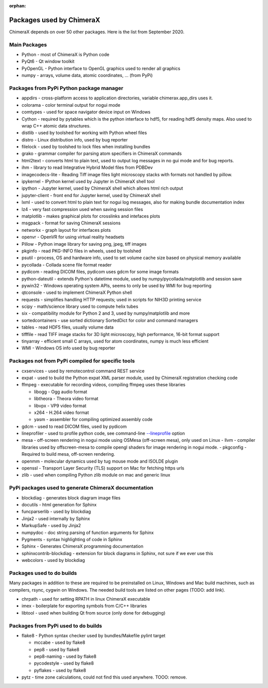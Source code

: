 ..  vim: set expandtab shiftwidth=4 softtabstop=4:

:orphan:

.. 
    === UCSF ChimeraX Copyright ===
    Copyright 2017 Regents of the University of California.
    All rights reserved.  This software provided pursuant to a
    license agreement containing restrictions on its disclosure,
    duplication and use.  For details see:
    https://www.rbvi.ucsf.edu/chimerax/docs/licensing.html
    This notice must be embedded in or attached to all copies,
    including partial copies, of the software or any revisions
    or derivations thereof.
    === UCSF ChimeraX Copyright ===

Packages used by ChimeraX
=========================

ChimeraX depends on over 50 other packages.  Here is the list from September 2020.

Main Packages
-------------

* Python - most of ChimeraX is Python code
* PyQt6 - Qt window toolkit
* PyOpenGL - Python interface to OpenGL graphics used to render all graphics
* numpy - arrays, volume data, atomic coordinates, ... (from PyPi)

Packages from PyPi Python package manager
-----------------------------------------
* appdirs - cross-platform access to application directories, variable chimerax.app_dirs uses it.
* colorama - color terminal output for nogui mode
* comtypes - used for space navigator device input on Windows
* Cython - required by pytables which is the python interface to hdf5, for reading hdf5 density maps.  Also used to wrap C++ atomic data structures.
* distlib - used by toolshed for working with Python wheel files
* distro - Linux distribution info, used by bug reporter
* filelock - used by toolshed to lock files when installing bundles
* grako - grammar compiler for parsing atom specifiers in ChimeraX commands
* html2text - converts html to plain text, used to output log messages in no gui mode and for bug reports.
* ihm - library to read Integrative Hybrid Model files from PDBDev
* imagecodecs-lite - Reading Tiff image files light microscopy stacks with formats not handled by pillow.
* ipykernel - IPython kernel used by Jupyter in ChimeraX shell tool
* ipython - Jupyter kernel, used by ChimeraX shell which allows html rich output
* jupyter-client - front end for Jupyter kernel, used by ChimeraX shell
* lxml - used to convert html to plain text for nogui log messages, also for making bundle documentation index
* lz4 - very fast compression used when saving session files
* matplotlib - makes graphical plots for crosslinks and intefaces plots
* msgpack - format for saving ChimeraX sessions
* networkx - graph layout for interfaces plots
* openvr - OpenVR for using virtual reality headsets
* Pillow - Python image library for saving png, jpeg, tiff images
* pkginfo - read PKG-INFO files in wheels, used by toolshed
* psutil - process, OS and hardware info, used to set volume cache size based on physical memory available
* pycollada - Collada scene file format reader
* pydicom - reading DICOM files, pydicom uses gdcm for some image formats
* python-dateutil - extends Python's datetime module, used by numpy/pycollada/matplotlib and session save
* pywin32 - Windows operating system APIs, seems to only be used by WMI for bug reporting
* qtconsole - used to implement ChimeraX Python shell
* requests - simplifies handling HTTP requests; used in scripts for NIH3D printing service
* scipy - math/science library used to compute helix tubes
* six -	compatibility module for Python 2 and 3, used by numpy/matplotlib and more
* sortedcontainers - use sorted dictionary SortedDict for color and command managers
* tables - read HDF5 files, usually volume data
* tifffile - read TIFF image stacks for 3D light microscopy, high performance, 16-bit format support
* tinyarray - efficient small C arrays, used for atom coordinates, numpy is much less efficient
* WMI - Windows OS info used by bug reporter

Packages not from PyPi compiled for specific tools
--------------------------------------------------
* cxservices - used by remotecontrol command REST service
* expat - used to build the Python expat XML parser module, used by ChimeraX registration checking code
* ffmpeg - executable for recording videos, compiling ffmpeg uses these libraries

  * libogg - Ogg audio format
  * libtheora - Theora video format
  * libvpx - VP9 video format
  * x264 - H.264 video format
  * yasm - assembler for compiling optimized assembly code

* gdcm - used to read DICOM files, used by pydicom
* lineprofiler - used to profile python code, see command-line `--lineprofile <https://www.cgl.ucsf.edu/chimerax/docs/user/options.html>`_ option
* mesa - off-screen rendering in nogui mode using OSMesa (off-screen mesa), only used on Linux
  - llvm - compiler libraries used by offscreen-mesa to compile opengl shaders for image rendering in nogui mode.
  - pkgconfig - Required to build mesa, off-screen rendering.
* openmm - molecular dynamics used by tug mouse mode and ISOLDE plugin
* openssl - Transport Layer Security (TLS) support on Mac for fetching https urls
* zlib - used when compiling Python zlib module on mac and generic linux
  
PyPi packages used to generate ChimeraX documentation
-----------------------------------------------------
* blockdiag - generates block diagram image files
* docutils - html generation for Sphinx
* funcparserlib - used by blockdiag
* Jinja2 - used internally by Sphinx
* MarkupSafe - used by Jinja2
* numpydoc - doc string parsing of function arguments for Sphinx
* Pygments - syntax highlighting of code in Sphinx
* Sphinx - Generates ChimeraX programming documentation
* sphinxcontrib-blockdiag - extension for block diagrams in Sphinx, not sure if we ever use this
* webcolors - used by blockdiag

Packages used to do builds
--------------------------
Many packages in addition to these are required to be preinstalled on Linux, Windows and Mac build machines,
such as compilers, rsync, cygwin on Windows.  The needed build tools are listed on other pages (TODO: add link).

* chrpath - used for setting RPATH in linux ChimeraX executable
* imex - boilerplate for exporting symbols from C/C++ libraries
* libtool - used when building Qt from source (only done for debugging)

Packages from PyPi used to do builds
------------------------------------
* flake8 - Python syntax checker used by bundles/Makefile pylint target
  
  * mccabe - used by flake8
  * pep8 - used by flake8
  * pep8-naming - used by flake8
  * pycodestyle - used by flake8
  * pyflakes - used by flake8

* pytz - time zone calculations, could not find this used anywhere. TOOO: remove.
